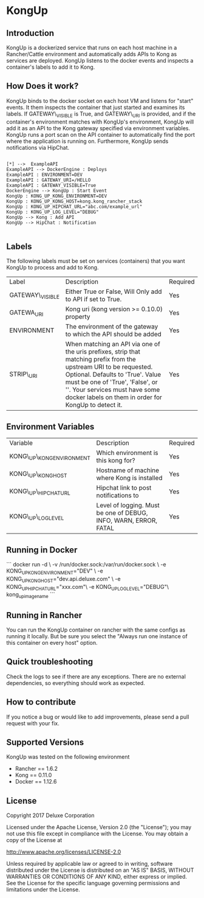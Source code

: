 * KongUp

** Introduction

KongUp is a dockerized service that runs on each host machine in a
Rancher/Cattle environment and automatically adds APIs to Kong as
services are deployed. KongUp listens to the docker events and
inspects a container's labels to add it to Kong.

** How Does it work?

KongUp binds to the docker socket on each host VM and listens for
"start" events. It them inspects the container that just started and
examines its labels. If GATEWAY\_VISIBLE is True, and GATEWAY\_URI is
provided, and if the container's environment matches with KongUp's
environment, KongUp will add it as an API to the Kong gateway
specified via environment variables. KongUp runs a port scan on the
API container to automatically find the port where the application is
running on.  Furthermore, KongUp sends notifications via HipChat.

#+BEGIN_SRC plantuml :file overview.png :results output

[*] -->  ExampleAPI
ExampleAPI --> DockerEngine : Deploys
ExampleAPI : ENVIRONMENT=DEV
ExampleAPI : GATEWAY_URI=/HELLO
ExampleAPI : GATEWAY_VISIBLE=True
DockerEngine --> KongUp : Start Event
KongUp : KONG_UP_KONG_ENVIRONMENT=DEV
KongUp : KONG_UP_KONG_HOST=kong.kong_rancher_stack
KongUp : KONG_UP_HIPCHAT_URL="abc.com/example_url"
KongUp : KONG_UP_LOG_LEVEL="DEBUG"
KongUp --> Kong : Add API
KongUp --> HipChat : Notification

#+END_SRC

** Labels 

The following labels must be set on services (containers) that you
want KongUp to process and add to Kong.

| Label           | Description                                                                                                                                                                                                                                                                         | Required |
| GATEWAY\_VISIBLE | Either True or False, Will Only add to API if set to True.                                                                                                                                                                                                                          | Yes      |
| GATEWA\Y_URI    | Kong uri (kong version >= 0.10.0) property                                                                                                                                                                                                                                          | Yes      |
| ENVIRONMENT     | The environment of the gateway to which the API should be added                                                                                                                                                                                                                     | Yes      |
| STRIP\_URI      | When matching an API via one of the uris prefixes, strip that matching prefix from the upstream URI to be requested. Optional. Defaults to 'True'. Value must be one of 'True', 'False', or ''. Your services must have some docker labels on them in order for KongUp to detect it. | Yes      |


** Environment Variables 


| Variable                 | Description                                                      | Required |
| KONG\_UP\_KONG_ENVIRONMENT | Which environment is this kong for?                              | Yes      |
| KONG\_UP\_KONG_HOST      | Hostname of machine where Kong is installed                      | Yes      |
| KONG\_UP\_HIPCHAT_URL    | Hipchat link to post notifications to                            | Yes      |
| KONG\_UP\_LOG_LEVEL      | Level of logging. Must be one of DEBUG, INFO, WARN, ERROR, FATAL | Yes      |


** Running in Docker

``` docker run -d \ -v /run/docker.sock:/var/run/docker.sock \ -e
KONG_UP_KONG_ENVIRONMENT="DEV" \ -e
KONG_UP_KONG_HOST="dev.api.deluxe.com" \ -e
KONG_UP_HIPCHAT_URL="xxx.com"\ -e KONG_UP_LOG_LEVEL="DEBUG"\
kong_up_image_name ```


** Running in Rancher

You can run the KongUp container on rancher with the same configs as
running it locally. But be sure you select the "Always run one
instance of this container on every host" option.
** Quick troubleshooting

Check the logs to see if there are any exceptions. There are no
external dependencies, so everything should work as expected.

** How to contribute

If you notice a bug or would like to add improvements, please send a
pull request with your fix.

** Supported Versions 

KongUp was tested on the following environment

- Rancher == 1.6.2
- Kong == 0.11.0
- Docker == 1.12.6

** License

Copyright 2017 Deluxe Corporation

Licensed under the Apache License, Version 2.0 (the "License"); you
may not use this file except in compliance with the License.  You may
obtain a copy of the License at

    http://www.apache.org/licenses/LICENSE-2.0

Unless required by applicable law or agreed to in writing, software
distributed under the License is distributed on an "AS IS" BASIS,
WITHOUT WARRANTIES OR CONDITIONS OF ANY KIND, either express or
implied.  See the License for the specific language governing
permissions and limitations under the License.
